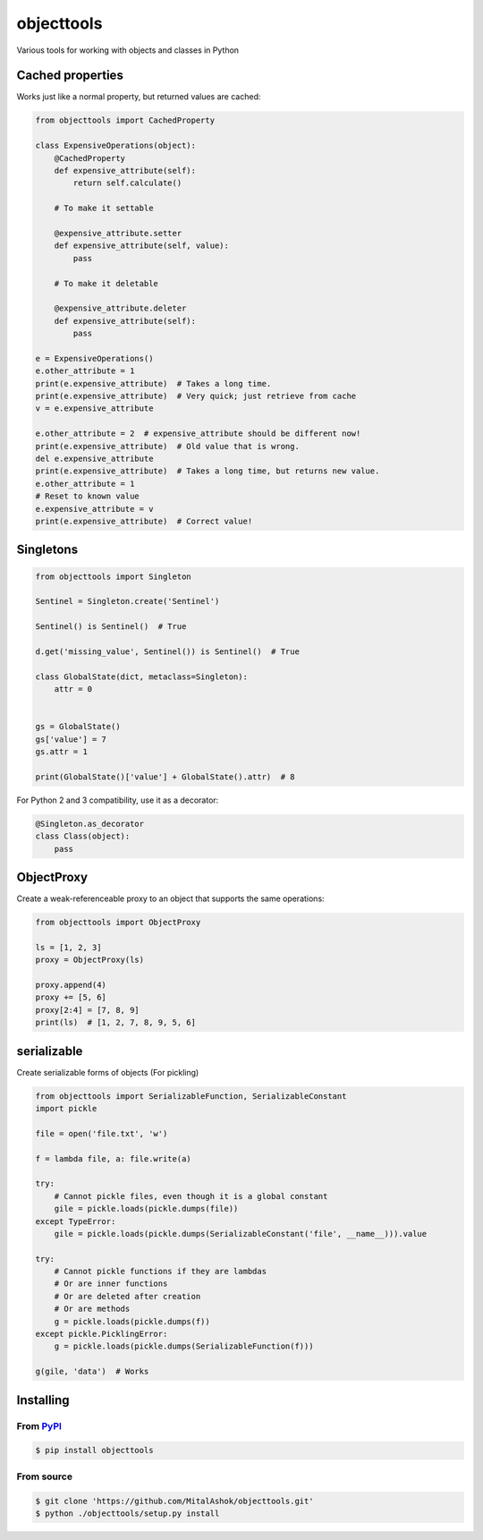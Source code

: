 objecttools
===========

Various tools for working with objects and classes in Python

Cached properties
-----------------

Works just like a normal property, but returned values are cached:

.. code:: python

    from objecttools import CachedProperty

    class ExpensiveOperations(object):
        @CachedProperty
        def expensive_attribute(self):
            return self.calculate()
        
        # To make it settable
        
        @expensive_attribute.setter
        def expensive_attribute(self, value):
            pass
        
        # To make it deletable
        
        @expensive_attribute.deleter
        def expensive_attribute(self):
            pass

    e = ExpensiveOperations()
    e.other_attribute = 1
    print(e.expensive_attribute)  # Takes a long time.
    print(e.expensive_attribute)  # Very quick; just retrieve from cache
    v = e.expensive_attribute

    e.other_attribute = 2  # expensive_attribute should be different now!
    print(e.expensive_attribute)  # Old value that is wrong.
    del e.expensive_attribute
    print(e.expensive_attribute)  # Takes a long time, but returns new value.
    e.other_attribute = 1
    # Reset to known value
    e.expensive_attribute = v
    print(e.expensive_attribute)  # Correct value!

Singletons
----------

.. code:: python

    from objecttools import Singleton

    Sentinel = Singleton.create('Sentinel')

    Sentinel() is Sentinel()  # True

    d.get('missing_value', Sentinel()) is Sentinel()  # True

    class GlobalState(dict, metaclass=Singleton):
        attr = 0


    gs = GlobalState()
    gs['value'] = 7
    gs.attr = 1

    print(GlobalState()['value'] + GlobalState().attr)  # 8

For Python 2 and 3 compatibility, use it as a decorator:

.. code:: python

    @Singleton.as_decorator
    class Class(object):
        pass

ObjectProxy
-----------

Create a weak-referenceable proxy to an object that supports the same
operations:

.. code:: python

    from objecttools import ObjectProxy
     
    ls = [1, 2, 3]
    proxy = ObjectProxy(ls)
     
    proxy.append(4)
    proxy += [5, 6]
    proxy[2:4] = [7, 8, 9]
    print(ls)  # [1, 2, 7, 8, 9, 5, 6]

serializable
------------

Create serializable forms of objects (For pickling)

.. code:: python

    from objecttools import SerializableFunction, SerializableConstant
    import pickle
     
    file = open('file.txt', 'w')
     
    f = lambda file, a: file.write(a)
     
    try:
        # Cannot pickle files, even though it is a global constant
        gile = pickle.loads(pickle.dumps(file))
    except TypeError:
        gile = pickle.loads(pickle.dumps(SerializableConstant('file', __name__))).value
     
    try:
        # Cannot pickle functions if they are lambdas
        # Or are inner functions
        # Or are deleted after creation
        # Or are methods
        g = pickle.loads(pickle.dumps(f))
    except pickle.PicklingError:
        g = pickle.loads(pickle.dumps(SerializableFunction(f)))
     
    g(gile, 'data')  # Works

Installing
----------

From `PyPI <https://pypi.org/project/objecttools/>`__
~~~~~~~~~~~~~~~~~~~~~~~~~~~~~~~~~~~~~~~~~~~~~~~~~~~~~

.. code:: bash

    $ pip install objecttools

From source
~~~~~~~~~~~

.. code:: bash

    $ git clone 'https://github.com/MitalAshok/objecttools.git'
    $ python ./objecttools/setup.py install
